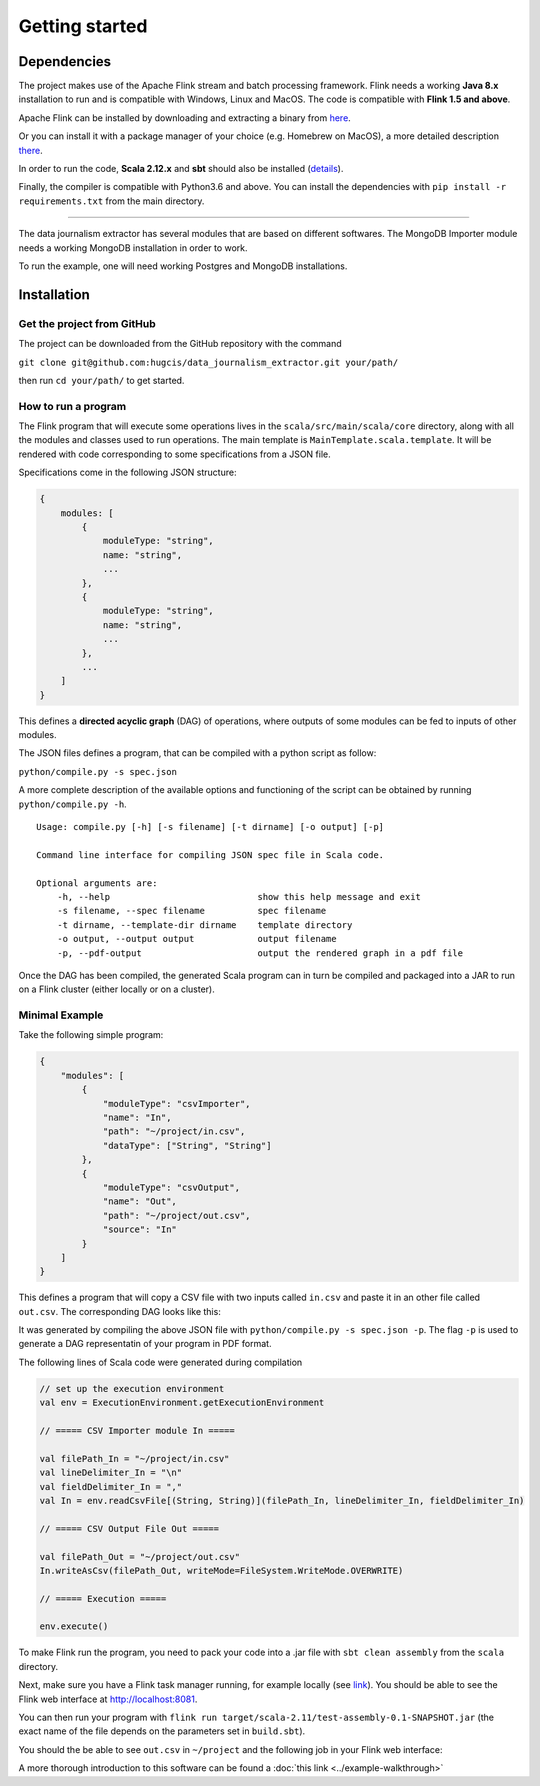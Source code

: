 Getting started
===============

Dependencies
------------

The project makes use of the Apache Flink stream and batch processing framework.
Flink needs a working **Java 8.x** installation to run and is compatible with Windows,
Linux and MacOS. The code is compatible with **Flink 1.5 and above**.

Apache Flink can be installed by downloading and extracting a binary from `here <https://flink.apache.org/downloads.html>`_.

Or you can install it with a package manager of your choice (e.g. Homebrew on MacOS), 
a more detailed description `there <https://ci.apache.org/projects/flink/flink-docs-release-1.6/quickstart/setup_quickstart.html>`_.

In order to run the code, **Scala 2.12.x** and **sbt** should also be installed 
(`details <https://www.scala-sbt.org/download.html>`_).

Finally, the compiler is compatible with Python3.6 and above. You can install the 
dependencies with ``pip install -r requirements.txt`` from the main directory.

------------ 

The data journalism extractor has several modules that are based on different softwares. The 
MongoDB Importer module needs a working MongoDB installation in order to work.

To run the example, one will need working Postgres and MongoDB installations.

Installation
------------

Get the project from GitHub
^^^^^^^^^^^^^^^^^^^^^^^^^^^

The project can be downloaded from the GitHub repository with the command

``git clone git@github.com:hugcis/data_journalism_extractor.git your/path/``

then run ``cd your/path/`` to get started.

How to run a program
^^^^^^^^^^^^^^^^^^^^

The Flink program that will execute some operations lives in the ``scala/src/main/scala/core`` 
directory, along with all the modules and classes used to run operations. 
The main template is ``MainTemplate.scala.template``. It will be rendered with code corresponding
to some specifications from a JSON file. 

Specifications come in the following JSON structure: 

.. code-block:: javascript

   {
       modules: [
           {
               moduleType: "string",
               name: "string", 
               ...
           },
           {
               moduleType: "string",
               name: "string", 
               ...
           },
           ...
       ]
   }

This defines a **directed acyclic graph** (DAG) of operations, where outputs of
some modules can be fed to inputs of other modules. 

The JSON files defines a program, that can be compiled with a python script as follow:

``python/compile.py -s spec.json``

A more complete description of the available options and functioning of the script can 
be obtained by running ``python/compile.py -h``.

::

    Usage: compile.py [-h] [-s filename] [-t dirname] [-o output] [-p]

    Command line interface for compiling JSON spec file in Scala code.

    Optional arguments are:
        -h, --help                            show this help message and exit
        -s filename, --spec filename          spec filename
        -t dirname, --template-dir dirname    template directory
        -o output, --output output            output filename
        -p, --pdf-output                      output the rendered graph in a pdf file


Once the DAG has been compiled, the generated Scala program can in turn be compiled 
and packaged into a JAR to run on a Flink cluster (either locally or on a cluster).

Minimal Example
^^^^^^^^^^^^^^^

Take the following simple program:

.. code-block:: javascript

   {
       "modules": [
           {
               "moduleType": "csvImporter",
               "name": "In", 
               "path": "~/project/in.csv",
               "dataType": ["String", "String"]
           },
           {
               "moduleType": "csvOutput",
               "name": "Out", 
               "path": "~/project/out.csv",
               "source": "In"
           }
       ]
   }

This defines a program that will copy a CSV file with two inputs called ``in.csv`` and paste it 
in an other file called ``out.csv``. The corresponding DAG looks like this:

.. image:: images/mini_ex.*

It was generated by compiling the above JSON file with ``python/compile.py -s spec.json -p``. The 
flag ``-p`` is used to generate a DAG representatin of your program in PDF format.

The following lines of Scala code were generated during compilation

.. code-block:: scala
   
    // set up the execution environment
    val env = ExecutionEnvironment.getExecutionEnvironment
    
    // ===== CSV Importer module In =====
    
    val filePath_In = "~/project/in.csv"
    val lineDelimiter_In = "\n"
    val fieldDelimiter_In = ","
    val In = env.readCsvFile[(String, String)](filePath_In, lineDelimiter_In, fieldDelimiter_In)
    
    // ===== CSV Output File Out =====
    
    val filePath_Out = "~/project/out.csv"
    In.writeAsCsv(filePath_Out, writeMode=FileSystem.WriteMode.OVERWRITE)

    // ===== Execution =====

    env.execute()

To make Flink run the program, you need to pack your code into a .jar file with ``sbt clean assembly``
from the ``scala`` directory.

Next, make sure you have a Flink task manager running, for example locally 
(see `link <https://ci.apache.org/projects/flink/flink-docs-release-1.6/quickstart/setup_quickstart.html#start-a-local-flink-cluster>`_).
You should be able to see the Flink web interface at http://localhost:8081.

You can then run your program with ``flink run target/scala-2.11/test-assembly-0.1-SNAPSHOT.jar``
(the exact name of the file depends on the parameters set in ``build.sbt``).

You should the be able to see ``out.csv`` in ``~/project`` and the following job in your Flink
web interface:

.. image:: images/mini_interface.png


A more thorough introduction to this software can be found a :doc:`this link <../example-walkthrough>`